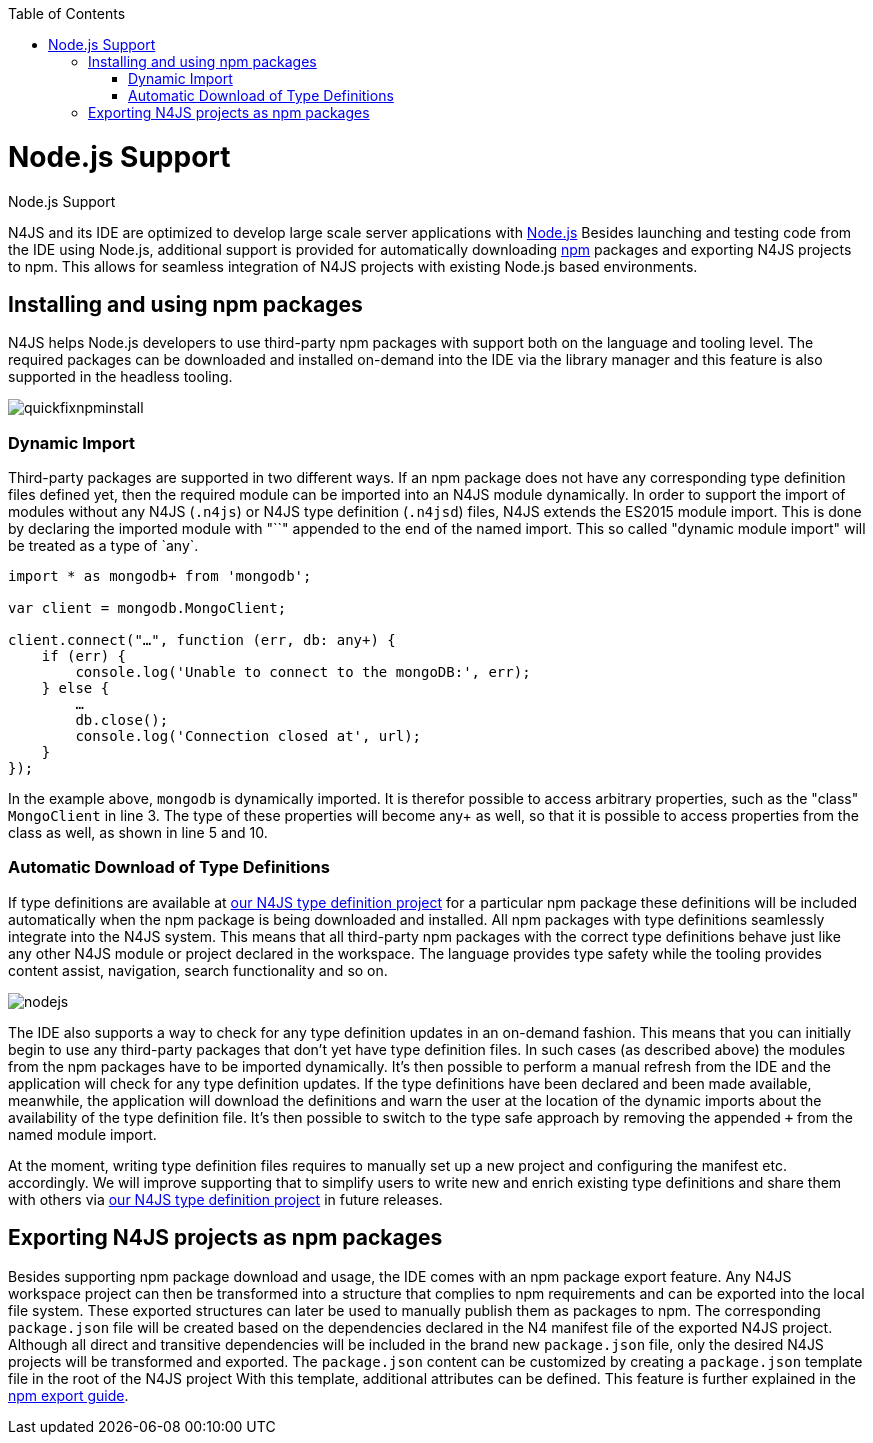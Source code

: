 :experimental:
:commandkey: &#8984;
:revdate: {localdate}
:toc:
:source-highlighter: prettify
:imagesdir: ../images
:doctype: book

.Node.js Support
= Node.js Support

N4JS and its IDE are optimized to develop large scale server applications with https://nodejs.org[Node.js]
Besides launching and testing code from the IDE using Node.js, additional support is provided for automatically downloading
https://www.npmjs.com/[npm] packages and exporting N4JS projects to npm. This allows for seamless integration
of N4JS projects with existing Node.js based environments.

== Installing and using npm packages

N4JS helps Node.js developers to use third-party npm packages with support both on the language and tooling level. The
required packages can be downloaded and installed on-demand into the IDE via the library manager and this feature is also
supported in the headless tooling.

image::quickfixnpminstall.png[]

=== Dynamic Import

Third-party packages are supported in two different ways. If an npm package does not have any corresponding type definition
files defined yet, then the required module can be imported into an N4JS module dynamically. In order to support the import
of modules without any N4JS (`.n4js`) or N4JS type definition (`.n4jsd`) files, N4JS extends the ES2015
module import. This is done by declaring the imported module with "`+`" appended to the end of the named import.
This so called "dynamic module import" will be treated as a type of `any+`.

[source,javascript,numbered]
----
import * as mongodb+ from 'mongodb';

var client = mongodb.MongoClient;

client.connect("…", function (err, db: any+) {
    if (err) {
        console.log('Unable to connect to the mongoDB:', err);
    } else {
        …
        db.close();
        console.log('Connection closed at', url);
    }
});
----

In the example above, `mongodb` is dynamically imported. It is therefor possible to access arbitrary properties,
such as the "class" `MongoClient` in line 3. The type of these properties will become any+ as well, so that it is
possible to access properties from the class as well, as shown in line 5 and 10.


=== Automatic Download of Type Definitions

If type definitions are available at https://github.com/NumberFour/n4jsd[our N4JS type definition project] for a
particular npm package
these definitions will be included automatically when the npm package is being downloaded and installed. All npm packages with
type definitions seamlessly integrate into the N4JS system. This means that all third-party npm packages with the correct type
definitions behave just like any other N4JS module or project declared in the workspace. The language provides type safety while
the tooling provides content assist, navigation, search functionality and so on.

image::nodejs.png[]

The IDE also supports a way to check for any type definition updates in an on-demand fashion. This means that you can initially
begin to use any third-party packages that don't yet have type definition files. In such cases (as described above) the modules
from the npm packages have to be imported dynamically.
It's then possible to perform a manual refresh from the IDE and the
application will check for any type definition updates. If the type definitions have been declared and been made available,
meanwhile, the application will download the definitions and warn the user at the location of the dynamic imports about the
availability of the type definition file. It's then possible to switch to the type safe approach by removing the appended
`+` from the named module import.

At the moment, writing type definition files requires to manually set up a new project and configuring the manifest etc.
accordingly. We will improve supporting that to simplify users to write new and enrich existing type definitions and share
them with others via https://github.com/NumberFour/n4jsd[our N4JS type definition project] in future releases.

== Exporting N4JS projects as npm packages

Besides supporting npm package download and usage, the IDE comes with an npm package export feature.
Any N4JS workspace project can then be transformed into a structure that complies to npm requirements and can be exported
into the local file system.
These exported structures can later be used to manually publish them as packages to npm.
The corresponding `package.json` file will be created based on the dependencies declared in the N4 manifest file of
the exported N4JS project.
Although all direct and transitive dependencies will be included in the brand new `package.json` file, only the
desired N4JS projects will be transformed and exported.
The `package.json` content can be customized by creating a `package.json` template file in the root of
the N4JS project
With this template, additional attributes can be defined.
This feature is further explained in the <</documentation/npm-export-guide.html#npm_export_guide,npm export guide>>.
